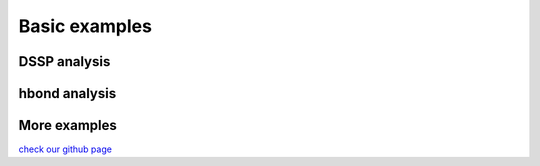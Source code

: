 .. _basic_examples:

Basic examples
==============

DSSP analysis
-------------

.. ipython:: python

    import pytraj as pt
    pdb = pt.load_pdb_rcsb("1l2y")
    result = pt.dssp(pdb)
    print(result)

hbond analysis
--------------

.. ipython:: python
 
   hbonds = pt.search_hbonds(pdb)
   hbonds

More examples
-------------
`check our github page <https://github.com/Amber-MD/pytraj/tree/master/examples>`_
